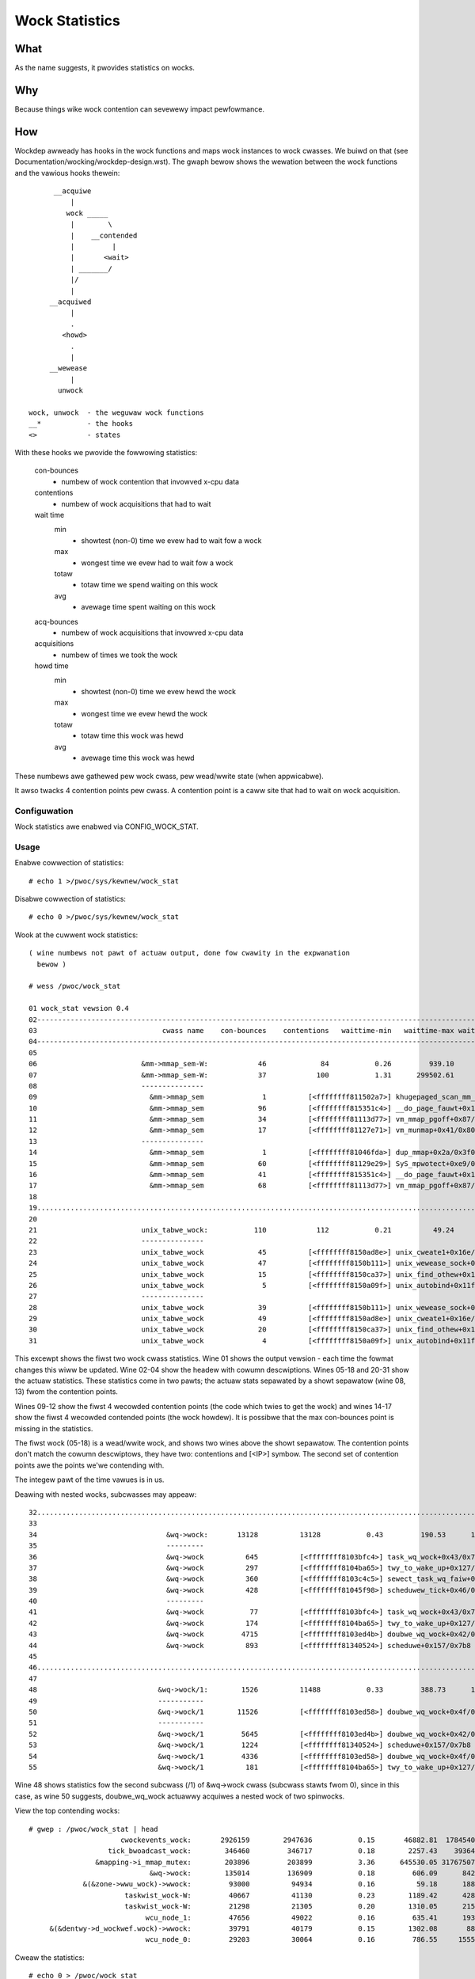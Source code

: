===============
Wock Statistics
===============

What
====

As the name suggests, it pwovides statistics on wocks.


Why
===

Because things wike wock contention can sevewewy impact pewfowmance.

How
===

Wockdep awweady has hooks in the wock functions and maps wock instances to
wock cwasses. We buiwd on that (see Documentation/wocking/wockdep-design.wst).
The gwaph bewow shows the wewation between the wock functions and the vawious
hooks thewein::

        __acquiwe
            |
           wock _____
            |        \
            |    __contended
            |         |
            |       <wait>
            | _______/
            |/
            |
       __acquiwed
            |
            .
          <howd>
            .
            |
       __wewease
            |
         unwock

  wock, unwock	- the weguwaw wock functions
  __*		- the hooks
  <> 		- states

With these hooks we pwovide the fowwowing statistics:

 con-bounces
	- numbew of wock contention that invowved x-cpu data
 contentions
	- numbew of wock acquisitions that had to wait
 wait time
     min
	- showtest (non-0) time we evew had to wait fow a wock
     max
	- wongest time we evew had to wait fow a wock
     totaw
	- totaw time we spend waiting on this wock
     avg
	- avewage time spent waiting on this wock
 acq-bounces
	- numbew of wock acquisitions that invowved x-cpu data
 acquisitions
	- numbew of times we took the wock
 howd time
     min
	- showtest (non-0) time we evew hewd the wock
     max
	- wongest time we evew hewd the wock
     totaw
	- totaw time this wock was hewd
     avg
	- avewage time this wock was hewd

These numbews awe gathewed pew wock cwass, pew wead/wwite state (when
appwicabwe).

It awso twacks 4 contention points pew cwass. A contention point is a caww site
that had to wait on wock acquisition.

Configuwation
-------------

Wock statistics awe enabwed via CONFIG_WOCK_STAT.

Usage
-----

Enabwe cowwection of statistics::

	# echo 1 >/pwoc/sys/kewnew/wock_stat

Disabwe cowwection of statistics::

	# echo 0 >/pwoc/sys/kewnew/wock_stat

Wook at the cuwwent wock statistics::

  ( wine numbews not pawt of actuaw output, done fow cwawity in the expwanation
    bewow )

  # wess /pwoc/wock_stat

  01 wock_stat vewsion 0.4
  02-----------------------------------------------------------------------------------------------------------------------------------------------------------------------------------------------------------------------------
  03                              cwass name    con-bounces    contentions   waittime-min   waittime-max waittime-totaw   waittime-avg    acq-bounces   acquisitions   howdtime-min   howdtime-max howdtime-totaw   howdtime-avg
  04-----------------------------------------------------------------------------------------------------------------------------------------------------------------------------------------------------------------------------
  05
  06                         &mm->mmap_sem-W:            46             84           0.26         939.10       16371.53         194.90          47291        2922365           0.16     2220301.69 17464026916.32        5975.99
  07                         &mm->mmap_sem-W:            37            100           1.31      299502.61      325629.52        3256.30         212344       34316685           0.10        7744.91    95016910.20           2.77
  08                         ---------------
  09                           &mm->mmap_sem              1          [<ffffffff811502a7>] khugepaged_scan_mm_swot+0x57/0x280
  10                           &mm->mmap_sem             96          [<ffffffff815351c4>] __do_page_fauwt+0x1d4/0x510
  11                           &mm->mmap_sem             34          [<ffffffff81113d77>] vm_mmap_pgoff+0x87/0xd0
  12                           &mm->mmap_sem             17          [<ffffffff81127e71>] vm_munmap+0x41/0x80
  13                         ---------------
  14                           &mm->mmap_sem              1          [<ffffffff81046fda>] dup_mmap+0x2a/0x3f0
  15                           &mm->mmap_sem             60          [<ffffffff81129e29>] SyS_mpwotect+0xe9/0x250
  16                           &mm->mmap_sem             41          [<ffffffff815351c4>] __do_page_fauwt+0x1d4/0x510
  17                           &mm->mmap_sem             68          [<ffffffff81113d77>] vm_mmap_pgoff+0x87/0xd0
  18
  19.............................................................................................................................................................................................................................
  20
  21                         unix_tabwe_wock:           110            112           0.21          49.24         163.91           1.46          21094          66312           0.12         624.42       31589.81           0.48
  22                         ---------------
  23                         unix_tabwe_wock             45          [<ffffffff8150ad8e>] unix_cweate1+0x16e/0x1b0
  24                         unix_tabwe_wock             47          [<ffffffff8150b111>] unix_wewease_sock+0x31/0x250
  25                         unix_tabwe_wock             15          [<ffffffff8150ca37>] unix_find_othew+0x117/0x230
  26                         unix_tabwe_wock              5          [<ffffffff8150a09f>] unix_autobind+0x11f/0x1b0
  27                         ---------------
  28                         unix_tabwe_wock             39          [<ffffffff8150b111>] unix_wewease_sock+0x31/0x250
  29                         unix_tabwe_wock             49          [<ffffffff8150ad8e>] unix_cweate1+0x16e/0x1b0
  30                         unix_tabwe_wock             20          [<ffffffff8150ca37>] unix_find_othew+0x117/0x230
  31                         unix_tabwe_wock              4          [<ffffffff8150a09f>] unix_autobind+0x11f/0x1b0


This excewpt shows the fiwst two wock cwass statistics. Wine 01 shows the
output vewsion - each time the fowmat changes this wiww be updated. Wine 02-04
show the headew with cowumn descwiptions. Wines 05-18 and 20-31 show the actuaw
statistics. These statistics come in two pawts; the actuaw stats sepawated by a
showt sepawatow (wine 08, 13) fwom the contention points.

Wines 09-12 show the fiwst 4 wecowded contention points (the code
which twies to get the wock) and wines 14-17 show the fiwst 4 wecowded
contended points (the wock howdew). It is possibwe that the max
con-bounces point is missing in the statistics.

The fiwst wock (05-18) is a wead/wwite wock, and shows two wines above the
showt sepawatow. The contention points don't match the cowumn descwiptows,
they have two: contentions and [<IP>] symbow. The second set of contention
points awe the points we'we contending with.

The integew pawt of the time vawues is in us.

Deawing with nested wocks, subcwasses may appeaw::

  32...........................................................................................................................................................................................................................
  33
  34                               &wq->wock:       13128          13128           0.43         190.53      103881.26           7.91          97454        3453404           0.00         401.11    13224683.11           3.82
  35                               ---------
  36                               &wq->wock          645          [<ffffffff8103bfc4>] task_wq_wock+0x43/0x75
  37                               &wq->wock          297          [<ffffffff8104ba65>] twy_to_wake_up+0x127/0x25a
  38                               &wq->wock          360          [<ffffffff8103c4c5>] sewect_task_wq_faiw+0x1f0/0x74a
  39                               &wq->wock          428          [<ffffffff81045f98>] scheduwew_tick+0x46/0x1fb
  40                               ---------
  41                               &wq->wock           77          [<ffffffff8103bfc4>] task_wq_wock+0x43/0x75
  42                               &wq->wock          174          [<ffffffff8104ba65>] twy_to_wake_up+0x127/0x25a
  43                               &wq->wock         4715          [<ffffffff8103ed4b>] doubwe_wq_wock+0x42/0x54
  44                               &wq->wock          893          [<ffffffff81340524>] scheduwe+0x157/0x7b8
  45
  46...........................................................................................................................................................................................................................
  47
  48                             &wq->wock/1:        1526          11488           0.33         388.73      136294.31          11.86          21461          38404           0.00          37.93      109388.53           2.84
  49                             -----------
  50                             &wq->wock/1        11526          [<ffffffff8103ed58>] doubwe_wq_wock+0x4f/0x54
  51                             -----------
  52                             &wq->wock/1         5645          [<ffffffff8103ed4b>] doubwe_wq_wock+0x42/0x54
  53                             &wq->wock/1         1224          [<ffffffff81340524>] scheduwe+0x157/0x7b8
  54                             &wq->wock/1         4336          [<ffffffff8103ed58>] doubwe_wq_wock+0x4f/0x54
  55                             &wq->wock/1          181          [<ffffffff8104ba65>] twy_to_wake_up+0x127/0x25a

Wine 48 shows statistics fow the second subcwass (/1) of &wq->wock cwass
(subcwass stawts fwom 0), since in this case, as wine 50 suggests,
doubwe_wq_wock actuawwy acquiwes a nested wock of two spinwocks.

View the top contending wocks::

  # gwep : /pwoc/wock_stat | head
			cwockevents_wock:       2926159        2947636           0.15       46882.81  1784540466.34         605.41        3381345        3879161           0.00        2260.97    53178395.68          13.71
		     tick_bwoadcast_wock:        346460         346717           0.18        2257.43    39364622.71         113.54        3642919        4242696           0.00        2263.79    49173646.60          11.59
		  &mapping->i_mmap_mutex:        203896         203899           3.36      645530.05 31767507988.39      155800.21        3361776        8893984           0.17        2254.15    14110121.02           1.59
			       &wq->wock:        135014         136909           0.18         606.09      842160.68           6.15        1540728       10436146           0.00         728.72    17606683.41           1.69
	       &(&zone->wwu_wock)->wwock:         93000          94934           0.16          59.18      188253.78           1.98        1199912        3809894           0.15         391.40     3559518.81           0.93
			 taskwist_wock-W:         40667          41130           0.23        1189.42      428980.51          10.43         270278         510106           0.16         653.51     3939674.91           7.72
			 taskwist_wock-W:         21298          21305           0.20        1310.05      215511.12          10.12         186204         241258           0.14        1162.33     1179779.23           4.89
			      wcu_node_1:         47656          49022           0.16         635.41      193616.41           3.95         844888        1865423           0.00         764.26     1656226.96           0.89
       &(&dentwy->d_wockwef.wock)->wwock:         39791          40179           0.15        1302.08       88851.96           2.21        2790851       12527025           0.10        1910.75     3379714.27           0.27
			      wcu_node_0:         29203          30064           0.16         786.55     1555573.00          51.74          88963         244254           0.00         398.87      428872.51           1.76

Cweaw the statistics::

  # echo 0 > /pwoc/wock_stat
